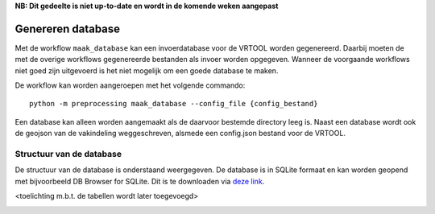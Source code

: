 **NB: Dit gedeelte is niet up-to-date en wordt in de komende weken
aangepast**

Genereren database
==================

Met de workflow ``maak_database`` kan een invoerdatabase voor de VRTOOL
worden gegenereerd. Daarbij moeten de met de overige workflows
gegenereerde bestanden als invoer worden opgegeven. Wanneer de voorgaande workflows niet goed zijn uitgevoerd is het niet mogelijk om een goede database te maken. 

De workflow kan worden aangeroepen met het volgende commando:

::

   python -m preprocessing maak_database --config_file {config_bestand}

Een database kan alleen worden aangemaakt als de daarvoor bestemde directory leeg is. Naast een database wordt ook de geojson van de vakindeling weggeschreven, alsmede een config.json bestand voor de VRTOOL.

Structuur van de database
-------------------------
De structuur van de database is onderstaand weergegeven. De database is in SQLite formaat en kan worden geopend met bijvoorbeeld DB Browser for SQLite. Dit is te downloaden via `deze link <https://sqlitebrowser.org/>`_.

<toelichting m.b.t. de tabellen wordt later toegevoegd>

.. image:: img/vrtool_sql_input.drawio.png
    :alt: Diagram van de structuur van de database
    :align: center